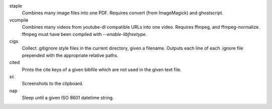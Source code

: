 staple
    Combines many image files into one PDF. Requires convert (from ImageMagick)
    and ghostscript.
vcompile
    Combines many videos from youtube-dl compatible URLs into one video.
    Requires ffmpeg, and ffmpeg-normalize. ffmpeg must have been compiled with
    `--enable-libfreetype`.
cigs
    Collect .gitignore style files in the current directory, given a filename.
    Outputs each line of each .ignore file prepended with the appropriate
    relative paths.
cited
    Prints the cite keys of a given bibfile which are not used in the given text
    file.
sc
    Screenshots to the clipboard.
nap
    Sleep until a given ISO 8601 datetime string.
